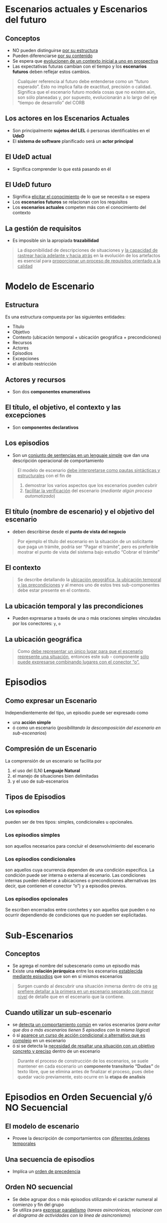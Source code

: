 * Escenarios actuales y Escenarios del futuro
** Conceptos
   - NO pueden distinguirse _por su estructura_
   - Pueden diferenciarse _por su contenido_
   - Se espera que _evolucionen de un contexto inicial a uno en prospectiva_
   - Las expectativas futuras cambian con el tiempo y los *escenarios futuros* deben reflejar estos cambios.

   #+BEGIN_QUOTE
   Cualquier referencia al futuro debe entenderse como un “futuro esperado”.
   Esto no implica falta de exactitud, precisión o calidad.
   Significa que el escenario futuro modela cosas que no existen aún, son sólo planeadas y, por supuesto,
   evolucionarán a lo largo del eje “tiempo de desarrollo” del CORB
   #+END_QUOTE
** Los actores en los Escenarios Actuales
   - Son principalmente *sujetos del LEL* ó personas identificables en el *UdeD*
   - El *sistema de software* planificado será un *actor principal*
** El UdeD actual
   - Significa comprender lo que está pasando en él
** El UdeD futuro
   - Significa _elicitar el conocimiento_ de lo que se necesita o se espera
   - Los *escenarios futuros* se relacionan con los requisitos
   - Los *escenarios actuales* competen más con el conocimiento del contexto
** La gestión de requisitos
   - Es imposible sin la apropiada *trazabilidad*

   #+BEGIN_QUOTE
   La disponibilidad de descripciones de situaciones y _la capacidad de rastrear hacia adelante y hacia atrás_
   en la evolución de los artefactos es esencial para _proporcionar un proceso de requisitos orientado a la calidad_
   #+END_QUOTE
* Modelo de Escenario
** Estructura
   Es una estructura compuesta por las siguientes entidades: 
   - Título
   - Objetivo
   - Contexto (ubicación temporal + ubicación geográfica + precondiciones)
   - Recursos
   - Actores
   - Episodios 
   - Excepciones
   - el atributo restricción
** Actores y recursos
   - Son dos *componentes enumerativos*
** El título, el objetivo, el contexto y las excepciones
   - Son *componentes declarativos*
** Los episodios
   - Son un _conjunto de sentencias en un lenguaje simple_ que dan una descripción operacional de comportamiento

   #+BEGIN_QUOTE
   El modelo de escenario _debe interpretarse como pautas sintácticas y estructurales_ con el fin de
   1. demostrar los varios aspectos que los escenarios pueden cubrir
   2. _facilitar la verificación_ del escenario (//mediante algún proceso automatizado//)
   #+END_QUOTE
** El título (nombre de escenario) y el objetivo del escenario
   - deben describirse desde el *punto de vista del negocio*

   #+BEGIN_QUOTE
   Por ejemplo el título del escenario en la situación de un solicitante que paga un trámite, podría ser “Pagar el trámite”,
   pero es preferible mostrar el punto de vista del sistema bajo estudio “Cobrar el trámite”
   #+END_QUOTE
** El contexto
   #+BEGIN_QUOTE
   Se describe detallando la _ubicación geográfica, la ubicación temporal y las precondiciones_
   y al menos uno de estos tres sub-componentes debe estar presente en el contexto.
   #+END_QUOTE
** La ubicación temporal y las precondiciones
   - Pueden expresarse a través de una o más oraciones simples vinculadas por los conectores: ~y~, ~o~
** La ubicación geográfica
   #+BEGIN_QUOTE
   Como _debe representar un único lugar para que el escenario represente una situación_,
   entonces este sub - componente _sólo puede expresarse combinando lugares con el conector “o”._
   #+END_QUOTE
* Episodios
** Como expresar un Escenario
   Independientemente del tipo, un episodio puede ser expresado como
   - una *acción simple*
   - ó como un escenario (//posibilitando la descomposición del escenario en sub-escenarios//)
** Compresión de un Escenario
   La comprensión de un escenario se facilita por 
   1. el uso del (LN) *Lenguaje Natural*
   2. el manejo de situaciones bien delimitadas
   3. y el uso de sub-escenarios
** Tipos de Episodios
*** Los episodios
    pueden ser de tres tipos: simples, condicionales u opcionales.
*** Los episodios simples
    son aquellos necesarios para concluir el desenvolvimiento del escenario
*** Los episodios condicionales
    son aquellos cuya ocurrencia dependen de una condición específica. La condición puede ser interna o externa al escenario.
    Las condiciones internas pueden deberse a ubicaciones o precondiciones alternativas (es decir, que contienen el conector “o”) y a episodios previos.
*** Los episodios opcionales
    Se escriben encerrados entre corchetes y son aquellos que pueden o no ocurrir dependiendo de condiciones que no pueden ser explicitadas. 
* Sub-Escenarios
** Conceptos
   - Se agrega el nombre del subescenario como un episodio más 
   - Existe una *relación jerárquica* entre los escenarios _establecida mediante episodios_ que son en sí mismos escenarios

   #+BEGIN_QUOTE
   Surgen cuando al descubrir una situación inmersa dentro de otra 
   _se prefiere detallar  a la primera en un escenario separado con mayor nivel_
   de detalle que en el escenario que la contiene.
   #+END_QUOTE
** Cuando utilizar un sub-escenario
   - se _detecta un comportamiento común_ en varios escenarios
    (//para evitar que dos o más escenarios tienen 5 episodios con la misma lógica//)
   - ó si _aparece un curso de acción condicional o alternativo que es complejo_ en un escenario 
   - ó si se detecta la _necesidad de resaltar una situación con un objetivo concreto y preciso_ dentro de un escenario

   #+BEGIN_QUOTE
   Durante el proceso de construcción de los escenarios, se suele mantener en cada escenario un *componente transitorio “Dudas”* de texto libre,
   que se elimina antes de finalizar el proceso, pues debe quedar vacío previamente, esto ocurre en la *etapa de analisis*
   #+END_QUOTE
* Episodios en Orden Secuencial y/ó NO Secuencial
** El modelo de escenario
   - Provee la descripción de comportamientos con _diferentes órdenes temporales_
** Una secuencia de episodios
   - Implíca un _orden de precedencia_
** Orden NO secuencial
   - Se debe agrupar dos o más episodios utilizando el carácter numeral al comienzo y fin del grupo
   - Se utiliza para _expresar paralelismo_ (/tareas asincrónicas, relacionar con el diagrama de actividades con la linea de asincronismo/)
* Atributo de Restricción
  - Se puede aplicar individualmente a los *episodios*
  - Se utiliza para _caracterizar limitaciones o condiciones de calidad_ respecto a la realización del *episodio*
  - Estas restricciones _se asocian a RNF_
* Excepciones
** Conceptos
  - Un escenario puede ser _interrumpido por excepciones_
** Descripción
   #+BEGIN_QUOTE
   Cada excepción se describe con una *sentencia simple* que especifica la _causa de la interrupción_,
   seguido de la _lista de números de episodios_ donde la excepción puede ocurrir. 

   Si no se especifica una lista ⇒ la excepción puede ocurrir en cualquier momento 
   #+END_QUOTE
** Tratamiento de una Excepción
   #+BEGIN_QUOTE
   Puede o no cumplir con el _objetivo original del escenario_

   Ej. si querías reservar un libro, si no se reservo seria la excepcion que está fuera del objetivo
   #+END_QUOTE
*** Tratamiento Especial
    - Se describe en otro escenario y en el *componente Excepciones* se incluye entre paréntesis sólo el *título del escenario*
*** Tratamiento Simple 
    - Se puede describir en una oración siguiendo el estilo de un *episodio simple*
